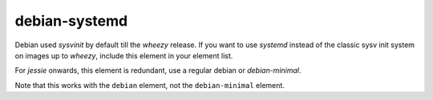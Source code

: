 ==============
debian-systemd
==============
Debian used `sysvinit` by default till the `wheezy` release. If you
want to use `systemd` instead of the classic sysv init system on
images up to `wheezy`, include this element in your element list.

For `jessie` onwards, this element is redundant, use a regular debian
or `debian-minimal`.

Note that this works with the ``debian`` element, not the
``debian-minimal`` element.

.. element_deps::
